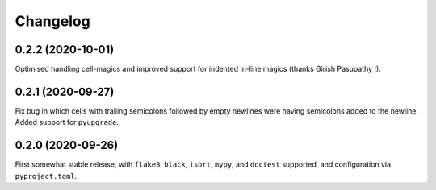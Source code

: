 =========
Changelog
=========

0.2.2 (2020-10-01)
------------------

Optimised handling cell-magics and improved support for indented in-line magics (thanks Girish Pasupathy !).

0.2.1 (2020-09-27)
------------------

Fix bug in which cells with trailing semicolons followed by empty newlines were having semicolons added to the newline.
Added support for ``pyupgrade``.

0.2.0 (2020-09-26)
------------------

First somewhat stable release, with ``flake8``, ``black``, ``isort``, ``mypy``, and ``doctest`` supported, and configuration via ``pyproject.toml``.
